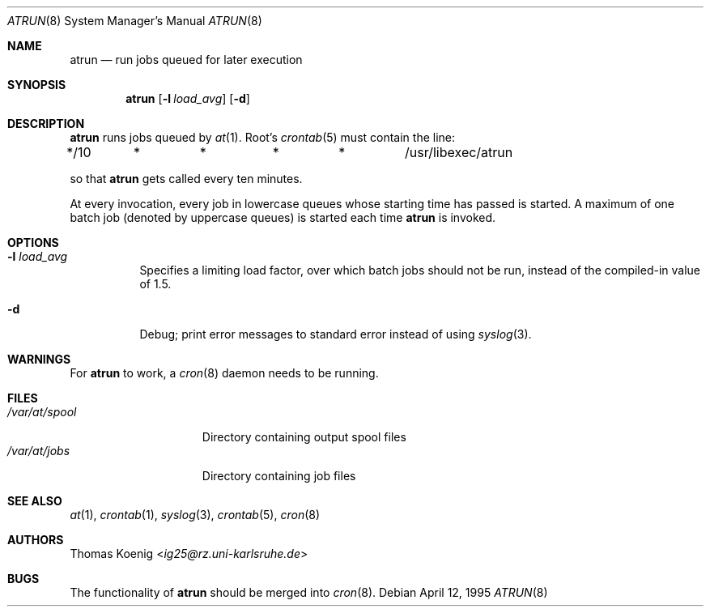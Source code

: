 .\" $NetBSD: atrun.8,v 1.11.56.2 2014/05/22 11:37:13 yamt Exp $
.\" $OpenBSD: atrun.8,v 1.4 1998/05/22 22:16:29 deraadt Exp $
.\" $FreeBSD: atrun.man,v 1.3 1997/02/22 14:20:55 peter Exp $
.Dd April 12, 1995
.Dt ATRUN 8
.Os
.Sh NAME
.Nm atrun
.Nd run jobs queued for later execution
.Sh SYNOPSIS
.Nm
.Op Fl l Ar load_avg
.Op Fl d
.Sh DESCRIPTION
.Nm
runs jobs queued by
.Xr at 1 .
Root's
.Xr crontab 5
must contain the line:
.Bd -literal
*/10	*	*	*	*	/usr/libexec/atrun
.Ed
.Pp
so that
.Nm
gets called every ten minutes.
.Pp
At every invocation, every job in lowercase queues whose starting time
has passed is started.
A maximum of one batch job (denoted by uppercase queues) is started
each time
.Nm
is invoked.
.Sh OPTIONS
.Bl -tag -width indent
.It Fl l Ar load_avg
Specifies a limiting load factor, over which batch jobs should
not be run, instead of the compiled-in value of 1.5.
.It Fl d
Debug; print error messages to standard error instead of using
.Xr syslog 3 .
.El
.Sh WARNINGS
For
.Nm
to work, a
.Xr cron 8
daemon needs to be running.
.Sh FILES
.Bl -tag -width /var/at/spool -compact
.It Pa /var/at/spool
Directory containing output spool files
.It Pa /var/at/jobs
Directory containing job files
.El
.Sh SEE ALSO
.Xr at 1 ,
.Xr crontab 1 ,
.Xr syslog 3 ,
.Xr crontab 5 ,
.Xr cron 8
.Sh AUTHORS
.An Thomas Koenig Aq Mt ig25@rz.uni-karlsruhe.de
.Sh BUGS
The functionality of
.Nm
should be merged into
.Xr cron 8 .
